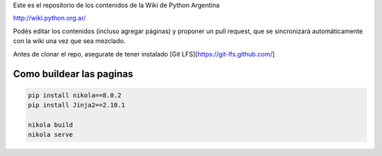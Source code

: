 Este es el repositorio de los contenidos de la Wiki de Python Argentina

| http://wiki.python.org.ar/

Podés editar los contenidos (incluso agregar páginas) y proponer un pull request, que se
sincronizará automáticamente con la wiki una vez que sea mezclado.

Antes de clonar el repo, asegurate de tener instalado [Git LFS][https://git-lfs.github.com/]

Como buildear las paginas
=========================

.. code-block:: console

    pip install nikola==8.0.2
    pip install Jinja2==2.10.1

    nikola build
    nikola serve
